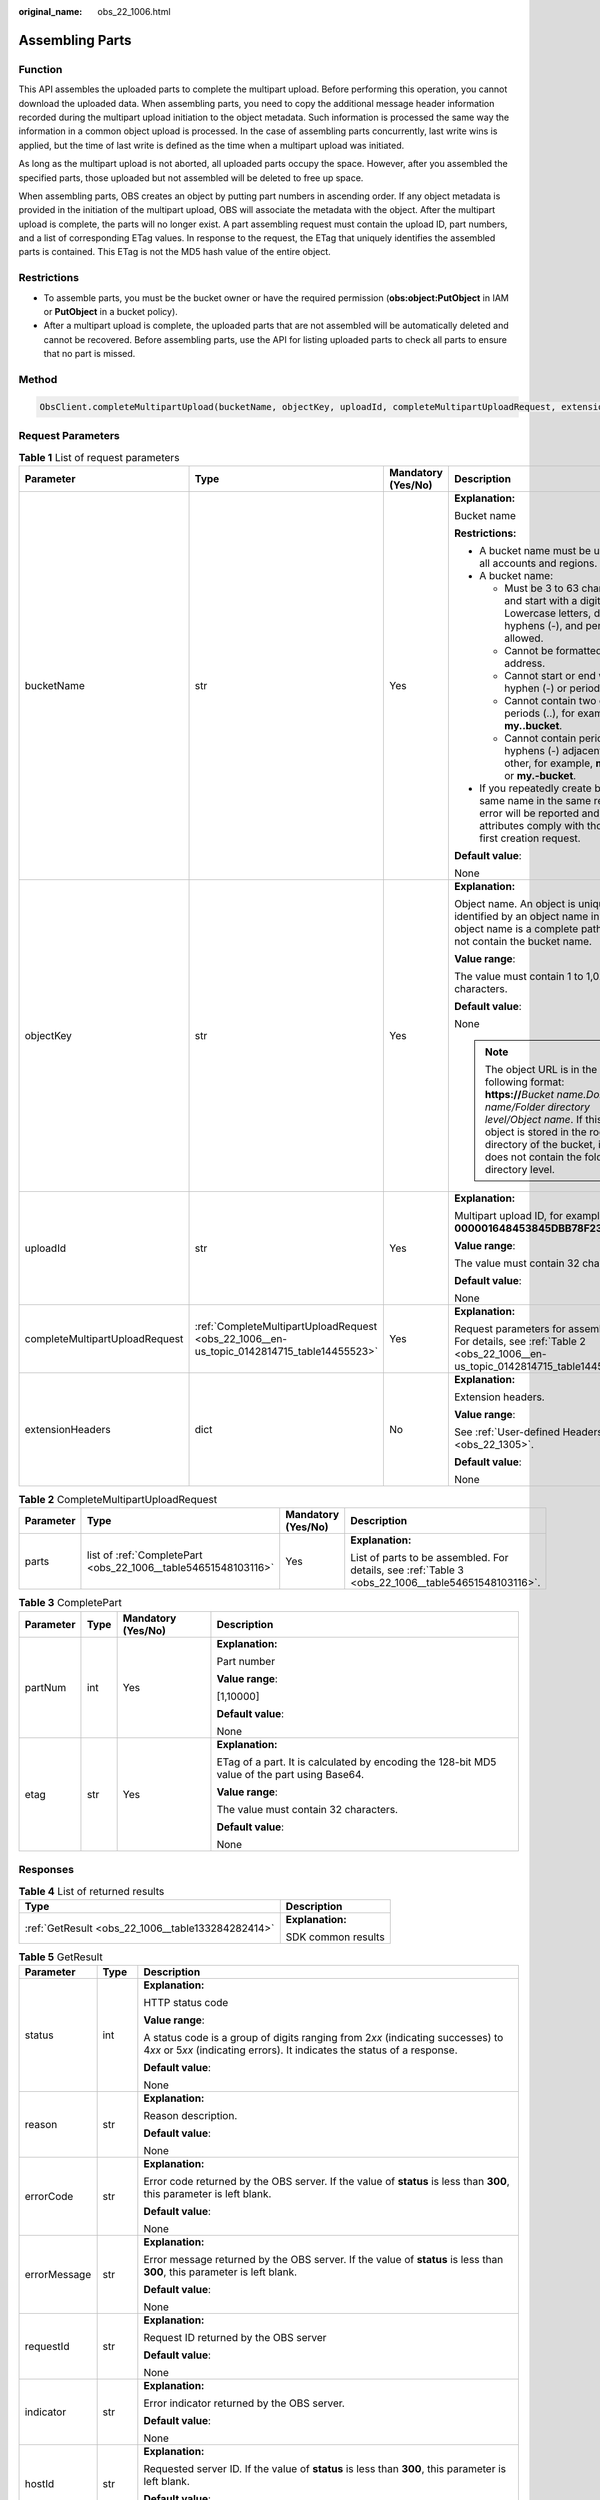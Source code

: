 :original_name: obs_22_1006.html

.. _obs_22_1006:

Assembling Parts
================

Function
--------

This API assembles the uploaded parts to complete the multipart upload. Before performing this operation, you cannot download the uploaded data. When assembling parts, you need to copy the additional message header information recorded during the multipart upload initiation to the object metadata. Such information is processed the same way the information in a common object upload is processed. In the case of assembling parts concurrently, last write wins is applied, but the time of last write is defined as the time when a multipart upload was initiated.

As long as the multipart upload is not aborted, all uploaded parts occupy the space. However, after you assembled the specified parts, those uploaded but not assembled will be deleted to free up space.

When assembling parts, OBS creates an object by putting part numbers in ascending order. If any object metadata is provided in the initiation of the multipart upload, OBS will associate the metadata with the object. After the multipart upload is complete, the parts will no longer exist. A part assembling request must contain the upload ID, part numbers, and a list of corresponding ETag values. In response to the request, the ETag that uniquely identifies the assembled parts is contained. This ETag is not the MD5 hash value of the entire object.

Restrictions
------------

-  To assemble parts, you must be the bucket owner or have the required permission (**obs:object:PutObject** in IAM or **PutObject** in a bucket policy).
-  After a multipart upload is complete, the uploaded parts that are not assembled will be automatically deleted and cannot be recovered. Before assembling parts, use the API for listing uploaded parts to check all parts to ensure that no part is missed.

Method
------

.. code-block::

   ObsClient.completeMultipartUpload(bucketName, objectKey, uploadId, completeMultipartUploadRequest, extensionHeaders)

Request Parameters
------------------

.. table:: **Table 1** List of request parameters

   +--------------------------------+-------------------------------------------------------------------------------------------+--------------------+----------------------------------------------------------------------------------------------------------------------------------------------------------------------------------------------------------------------------------------------+
   | Parameter                      | Type                                                                                      | Mandatory (Yes/No) | Description                                                                                                                                                                                                                                  |
   +================================+===========================================================================================+====================+==============================================================================================================================================================================================================================================+
   | bucketName                     | str                                                                                       | Yes                | **Explanation:**                                                                                                                                                                                                                             |
   |                                |                                                                                           |                    |                                                                                                                                                                                                                                              |
   |                                |                                                                                           |                    | Bucket name                                                                                                                                                                                                                                  |
   |                                |                                                                                           |                    |                                                                                                                                                                                                                                              |
   |                                |                                                                                           |                    | **Restrictions:**                                                                                                                                                                                                                            |
   |                                |                                                                                           |                    |                                                                                                                                                                                                                                              |
   |                                |                                                                                           |                    | -  A bucket name must be unique across all accounts and regions.                                                                                                                                                                             |
   |                                |                                                                                           |                    | -  A bucket name:                                                                                                                                                                                                                            |
   |                                |                                                                                           |                    |                                                                                                                                                                                                                                              |
   |                                |                                                                                           |                    |    -  Must be 3 to 63 characters long and start with a digit or letter. Lowercase letters, digits, hyphens (-), and periods (.) are allowed.                                                                                                 |
   |                                |                                                                                           |                    |    -  Cannot be formatted as an IP address.                                                                                                                                                                                                  |
   |                                |                                                                                           |                    |    -  Cannot start or end with a hyphen (-) or period (.).                                                                                                                                                                                   |
   |                                |                                                                                           |                    |    -  Cannot contain two consecutive periods (..), for example, **my..bucket**.                                                                                                                                                              |
   |                                |                                                                                           |                    |    -  Cannot contain periods (.) and hyphens (-) adjacent to each other, for example, **my-.bucket** or **my.-bucket**.                                                                                                                      |
   |                                |                                                                                           |                    |                                                                                                                                                                                                                                              |
   |                                |                                                                                           |                    | -  If you repeatedly create buckets of the same name in the same region, no error will be reported and the bucket attributes comply with those set in the first creation request.                                                            |
   |                                |                                                                                           |                    |                                                                                                                                                                                                                                              |
   |                                |                                                                                           |                    | **Default value**:                                                                                                                                                                                                                           |
   |                                |                                                                                           |                    |                                                                                                                                                                                                                                              |
   |                                |                                                                                           |                    | None                                                                                                                                                                                                                                         |
   +--------------------------------+-------------------------------------------------------------------------------------------+--------------------+----------------------------------------------------------------------------------------------------------------------------------------------------------------------------------------------------------------------------------------------+
   | objectKey                      | str                                                                                       | Yes                | **Explanation:**                                                                                                                                                                                                                             |
   |                                |                                                                                           |                    |                                                                                                                                                                                                                                              |
   |                                |                                                                                           |                    | Object name. An object is uniquely identified by an object name in a bucket. An object name is a complete path that does not contain the bucket name.                                                                                        |
   |                                |                                                                                           |                    |                                                                                                                                                                                                                                              |
   |                                |                                                                                           |                    | **Value range**:                                                                                                                                                                                                                             |
   |                                |                                                                                           |                    |                                                                                                                                                                                                                                              |
   |                                |                                                                                           |                    | The value must contain 1 to 1,024 characters.                                                                                                                                                                                                |
   |                                |                                                                                           |                    |                                                                                                                                                                                                                                              |
   |                                |                                                                                           |                    | **Default value**:                                                                                                                                                                                                                           |
   |                                |                                                                                           |                    |                                                                                                                                                                                                                                              |
   |                                |                                                                                           |                    | None                                                                                                                                                                                                                                         |
   |                                |                                                                                           |                    |                                                                                                                                                                                                                                              |
   |                                |                                                                                           |                    | .. note::                                                                                                                                                                                                                                    |
   |                                |                                                                                           |                    |                                                                                                                                                                                                                                              |
   |                                |                                                                                           |                    |    The object URL is in the following format: **https://**\ *Bucket name.Domain name/Folder directory level/Object name*. If this object is stored in the root directory of the bucket, its URL does not contain the folder directory level. |
   +--------------------------------+-------------------------------------------------------------------------------------------+--------------------+----------------------------------------------------------------------------------------------------------------------------------------------------------------------------------------------------------------------------------------------+
   | uploadId                       | str                                                                                       | Yes                | **Explanation:**                                                                                                                                                                                                                             |
   |                                |                                                                                           |                    |                                                                                                                                                                                                                                              |
   |                                |                                                                                           |                    | Multipart upload ID, for example, **000001648453845DBB78F2340DD460D8**                                                                                                                                                                       |
   |                                |                                                                                           |                    |                                                                                                                                                                                                                                              |
   |                                |                                                                                           |                    | **Value range**:                                                                                                                                                                                                                             |
   |                                |                                                                                           |                    |                                                                                                                                                                                                                                              |
   |                                |                                                                                           |                    | The value must contain 32 characters.                                                                                                                                                                                                        |
   |                                |                                                                                           |                    |                                                                                                                                                                                                                                              |
   |                                |                                                                                           |                    | **Default value**:                                                                                                                                                                                                                           |
   |                                |                                                                                           |                    |                                                                                                                                                                                                                                              |
   |                                |                                                                                           |                    | None                                                                                                                                                                                                                                         |
   +--------------------------------+-------------------------------------------------------------------------------------------+--------------------+----------------------------------------------------------------------------------------------------------------------------------------------------------------------------------------------------------------------------------------------+
   | completeMultipartUploadRequest | :ref:`CompleteMultipartUploadRequest <obs_22_1006__en-us_topic_0142814715_table14455523>` | Yes                | **Explanation:**                                                                                                                                                                                                                             |
   |                                |                                                                                           |                    |                                                                                                                                                                                                                                              |
   |                                |                                                                                           |                    | Request parameters for assembling parts. For details, see :ref:`Table 2 <obs_22_1006__en-us_topic_0142814715_table14455523>`.                                                                                                                |
   +--------------------------------+-------------------------------------------------------------------------------------------+--------------------+----------------------------------------------------------------------------------------------------------------------------------------------------------------------------------------------------------------------------------------------+
   | extensionHeaders               | dict                                                                                      | No                 | **Explanation:**                                                                                                                                                                                                                             |
   |                                |                                                                                           |                    |                                                                                                                                                                                                                                              |
   |                                |                                                                                           |                    | Extension headers.                                                                                                                                                                                                                           |
   |                                |                                                                                           |                    |                                                                                                                                                                                                                                              |
   |                                |                                                                                           |                    | **Value range**:                                                                                                                                                                                                                             |
   |                                |                                                                                           |                    |                                                                                                                                                                                                                                              |
   |                                |                                                                                           |                    | See :ref:`User-defined Headers <obs_22_1305>`.                                                                                                                                                                                               |
   |                                |                                                                                           |                    |                                                                                                                                                                                                                                              |
   |                                |                                                                                           |                    | **Default value**:                                                                                                                                                                                                                           |
   |                                |                                                                                           |                    |                                                                                                                                                                                                                                              |
   |                                |                                                                                           |                    | None                                                                                                                                                                                                                                         |
   +--------------------------------+-------------------------------------------------------------------------------------------+--------------------+----------------------------------------------------------------------------------------------------------------------------------------------------------------------------------------------------------------------------------------------+

.. _obs_22_1006__en-us_topic_0142814715_table14455523:

.. table:: **Table 2** CompleteMultipartUploadRequest

   +-----------------+----------------------------------------------------------------+--------------------+----------------------------------------------------------------------------------------------------+
   | Parameter       | Type                                                           | Mandatory (Yes/No) | Description                                                                                        |
   +=================+================================================================+====================+====================================================================================================+
   | parts           | list of :ref:`CompletePart <obs_22_1006__table54651548103116>` | Yes                | **Explanation:**                                                                                   |
   |                 |                                                                |                    |                                                                                                    |
   |                 |                                                                |                    | List of parts to be assembled. For details, see :ref:`Table 3 <obs_22_1006__table54651548103116>`. |
   +-----------------+----------------------------------------------------------------+--------------------+----------------------------------------------------------------------------------------------------+

.. _obs_22_1006__table54651548103116:

.. table:: **Table 3** CompletePart

   +-----------------+-----------------+--------------------+----------------------------------------------------------------------------------------------+
   | Parameter       | Type            | Mandatory (Yes/No) | Description                                                                                  |
   +=================+=================+====================+==============================================================================================+
   | partNum         | int             | Yes                | **Explanation:**                                                                             |
   |                 |                 |                    |                                                                                              |
   |                 |                 |                    | Part number                                                                                  |
   |                 |                 |                    |                                                                                              |
   |                 |                 |                    | **Value range**:                                                                             |
   |                 |                 |                    |                                                                                              |
   |                 |                 |                    | [1,10000]                                                                                    |
   |                 |                 |                    |                                                                                              |
   |                 |                 |                    | **Default value**:                                                                           |
   |                 |                 |                    |                                                                                              |
   |                 |                 |                    | None                                                                                         |
   +-----------------+-----------------+--------------------+----------------------------------------------------------------------------------------------+
   | etag            | str             | Yes                | **Explanation:**                                                                             |
   |                 |                 |                    |                                                                                              |
   |                 |                 |                    | ETag of a part. It is calculated by encoding the 128-bit MD5 value of the part using Base64. |
   |                 |                 |                    |                                                                                              |
   |                 |                 |                    | **Value range**:                                                                             |
   |                 |                 |                    |                                                                                              |
   |                 |                 |                    | The value must contain 32 characters.                                                        |
   |                 |                 |                    |                                                                                              |
   |                 |                 |                    | **Default value**:                                                                           |
   |                 |                 |                    |                                                                                              |
   |                 |                 |                    | None                                                                                         |
   +-----------------+-----------------+--------------------+----------------------------------------------------------------------------------------------+

Responses
---------

.. table:: **Table 4** List of returned results

   +---------------------------------------------------+-----------------------------------+
   | Type                                              | Description                       |
   +===================================================+===================================+
   | :ref:`GetResult <obs_22_1006__table133284282414>` | **Explanation:**                  |
   |                                                   |                                   |
   |                                                   | SDK common results                |
   +---------------------------------------------------+-----------------------------------+

.. _obs_22_1006__table133284282414:

.. table:: **Table 5** GetResult

   +-----------------------+-----------------------+--------------------------------------------------------------------------------------------------------------------------------------------------------------------------------------------------------------------------------------------------------------------------------------------------+
   | Parameter             | Type                  | Description                                                                                                                                                                                                                                                                                      |
   +=======================+=======================+==================================================================================================================================================================================================================================================================================================+
   | status                | int                   | **Explanation:**                                                                                                                                                                                                                                                                                 |
   |                       |                       |                                                                                                                                                                                                                                                                                                  |
   |                       |                       | HTTP status code                                                                                                                                                                                                                                                                                 |
   |                       |                       |                                                                                                                                                                                                                                                                                                  |
   |                       |                       | **Value range**:                                                                                                                                                                                                                                                                                 |
   |                       |                       |                                                                                                                                                                                                                                                                                                  |
   |                       |                       | A status code is a group of digits ranging from 2\ *xx* (indicating successes) to 4\ *xx* or 5\ *xx* (indicating errors). It indicates the status of a response.                                                                                                                                 |
   |                       |                       |                                                                                                                                                                                                                                                                                                  |
   |                       |                       | **Default value**:                                                                                                                                                                                                                                                                               |
   |                       |                       |                                                                                                                                                                                                                                                                                                  |
   |                       |                       | None                                                                                                                                                                                                                                                                                             |
   +-----------------------+-----------------------+--------------------------------------------------------------------------------------------------------------------------------------------------------------------------------------------------------------------------------------------------------------------------------------------------+
   | reason                | str                   | **Explanation:**                                                                                                                                                                                                                                                                                 |
   |                       |                       |                                                                                                                                                                                                                                                                                                  |
   |                       |                       | Reason description.                                                                                                                                                                                                                                                                              |
   |                       |                       |                                                                                                                                                                                                                                                                                                  |
   |                       |                       | **Default value**:                                                                                                                                                                                                                                                                               |
   |                       |                       |                                                                                                                                                                                                                                                                                                  |
   |                       |                       | None                                                                                                                                                                                                                                                                                             |
   +-----------------------+-----------------------+--------------------------------------------------------------------------------------------------------------------------------------------------------------------------------------------------------------------------------------------------------------------------------------------------+
   | errorCode             | str                   | **Explanation:**                                                                                                                                                                                                                                                                                 |
   |                       |                       |                                                                                                                                                                                                                                                                                                  |
   |                       |                       | Error code returned by the OBS server. If the value of **status** is less than **300**, this parameter is left blank.                                                                                                                                                                            |
   |                       |                       |                                                                                                                                                                                                                                                                                                  |
   |                       |                       | **Default value**:                                                                                                                                                                                                                                                                               |
   |                       |                       |                                                                                                                                                                                                                                                                                                  |
   |                       |                       | None                                                                                                                                                                                                                                                                                             |
   +-----------------------+-----------------------+--------------------------------------------------------------------------------------------------------------------------------------------------------------------------------------------------------------------------------------------------------------------------------------------------+
   | errorMessage          | str                   | **Explanation:**                                                                                                                                                                                                                                                                                 |
   |                       |                       |                                                                                                                                                                                                                                                                                                  |
   |                       |                       | Error message returned by the OBS server. If the value of **status** is less than **300**, this parameter is left blank.                                                                                                                                                                         |
   |                       |                       |                                                                                                                                                                                                                                                                                                  |
   |                       |                       | **Default value**:                                                                                                                                                                                                                                                                               |
   |                       |                       |                                                                                                                                                                                                                                                                                                  |
   |                       |                       | None                                                                                                                                                                                                                                                                                             |
   +-----------------------+-----------------------+--------------------------------------------------------------------------------------------------------------------------------------------------------------------------------------------------------------------------------------------------------------------------------------------------+
   | requestId             | str                   | **Explanation:**                                                                                                                                                                                                                                                                                 |
   |                       |                       |                                                                                                                                                                                                                                                                                                  |
   |                       |                       | Request ID returned by the OBS server                                                                                                                                                                                                                                                            |
   |                       |                       |                                                                                                                                                                                                                                                                                                  |
   |                       |                       | **Default value**:                                                                                                                                                                                                                                                                               |
   |                       |                       |                                                                                                                                                                                                                                                                                                  |
   |                       |                       | None                                                                                                                                                                                                                                                                                             |
   +-----------------------+-----------------------+--------------------------------------------------------------------------------------------------------------------------------------------------------------------------------------------------------------------------------------------------------------------------------------------------+
   | indicator             | str                   | **Explanation:**                                                                                                                                                                                                                                                                                 |
   |                       |                       |                                                                                                                                                                                                                                                                                                  |
   |                       |                       | Error indicator returned by the OBS server.                                                                                                                                                                                                                                                      |
   |                       |                       |                                                                                                                                                                                                                                                                                                  |
   |                       |                       | **Default value**:                                                                                                                                                                                                                                                                               |
   |                       |                       |                                                                                                                                                                                                                                                                                                  |
   |                       |                       | None                                                                                                                                                                                                                                                                                             |
   +-----------------------+-----------------------+--------------------------------------------------------------------------------------------------------------------------------------------------------------------------------------------------------------------------------------------------------------------------------------------------+
   | hostId                | str                   | **Explanation:**                                                                                                                                                                                                                                                                                 |
   |                       |                       |                                                                                                                                                                                                                                                                                                  |
   |                       |                       | Requested server ID. If the value of **status** is less than **300**, this parameter is left blank.                                                                                                                                                                                              |
   |                       |                       |                                                                                                                                                                                                                                                                                                  |
   |                       |                       | **Default value**:                                                                                                                                                                                                                                                                               |
   |                       |                       |                                                                                                                                                                                                                                                                                                  |
   |                       |                       | None                                                                                                                                                                                                                                                                                             |
   +-----------------------+-----------------------+--------------------------------------------------------------------------------------------------------------------------------------------------------------------------------------------------------------------------------------------------------------------------------------------------+
   | resource              | str                   | **Explanation:**                                                                                                                                                                                                                                                                                 |
   |                       |                       |                                                                                                                                                                                                                                                                                                  |
   |                       |                       | Error source (a bucket or an object). If the value of **status** is less than **300**, this parameter is left blank.                                                                                                                                                                             |
   |                       |                       |                                                                                                                                                                                                                                                                                                  |
   |                       |                       | **Default value**:                                                                                                                                                                                                                                                                               |
   |                       |                       |                                                                                                                                                                                                                                                                                                  |
   |                       |                       | None                                                                                                                                                                                                                                                                                             |
   +-----------------------+-----------------------+--------------------------------------------------------------------------------------------------------------------------------------------------------------------------------------------------------------------------------------------------------------------------------------------------+
   | header                | list                  | **Explanation:**                                                                                                                                                                                                                                                                                 |
   |                       |                       |                                                                                                                                                                                                                                                                                                  |
   |                       |                       | Response header list, composed of tuples. Each tuple consists of two elements, respectively corresponding to the key and value of a response header.                                                                                                                                             |
   |                       |                       |                                                                                                                                                                                                                                                                                                  |
   |                       |                       | **Default value**:                                                                                                                                                                                                                                                                               |
   |                       |                       |                                                                                                                                                                                                                                                                                                  |
   |                       |                       | None                                                                                                                                                                                                                                                                                             |
   +-----------------------+-----------------------+--------------------------------------------------------------------------------------------------------------------------------------------------------------------------------------------------------------------------------------------------------------------------------------------------+
   | body                  | object                | **Explanation:**                                                                                                                                                                                                                                                                                 |
   |                       |                       |                                                                                                                                                                                                                                                                                                  |
   |                       |                       | Result content returned after the operation is successful. If the value of **status** is larger than **300**, the value of **body** is null. The value varies with the API being called. For details, see :ref:`Bucket-Related APIs <obs_22_0800>` and :ref:`Object-Related APIs <obs_22_0900>`. |
   |                       |                       |                                                                                                                                                                                                                                                                                                  |
   |                       |                       | **Default value**:                                                                                                                                                                                                                                                                               |
   |                       |                       |                                                                                                                                                                                                                                                                                                  |
   |                       |                       | None                                                                                                                                                                                                                                                                                             |
   +-----------------------+-----------------------+--------------------------------------------------------------------------------------------------------------------------------------------------------------------------------------------------------------------------------------------------------------------------------------------------+

.. table:: **Table 6** GetResult.body

   +----------------------------------------------------------------------------+--------------------------------------------------------------------------------------------------------------------+
   | GetResult.body Type                                                        | Description                                                                                                        |
   +============================================================================+====================================================================================================================+
   | :ref:`CompleteMultipartUploadResponse <obs_22_1006__table133921151133219>` | **Explanation:**                                                                                                   |
   |                                                                            |                                                                                                                    |
   |                                                                            | Response to the request for assembling parts. For details, see :ref:`Table 7 <obs_22_1006__table133921151133219>`. |
   +----------------------------------------------------------------------------+--------------------------------------------------------------------------------------------------------------------+

.. _obs_22_1006__table133921151133219:

.. table:: **Table 7** CompleteMultipartUploadResponse

   +-----------------------+-----------------------+-----------------------------------------------------------------------------------------------------------------------------------------------------------------------------------+
   | Parameter             | Type                  | Description                                                                                                                                                                       |
   +=======================+=======================+===================================================================================================================================================================================+
   | etag                  | str                   | **Explanation:**                                                                                                                                                                  |
   |                       |                       |                                                                                                                                                                                   |
   |                       |                       | The ETag that uniquely identifies the object after its parts were assembled, calculated based on the ETag of each part.                                                           |
   |                       |                       |                                                                                                                                                                                   |
   |                       |                       | **Restrictions:**                                                                                                                                                                 |
   |                       |                       |                                                                                                                                                                                   |
   |                       |                       | If an object is encrypted using server-side encryption, the ETag is not the MD5 value of the object.                                                                              |
   |                       |                       |                                                                                                                                                                                   |
   |                       |                       | **Value range**:                                                                                                                                                                  |
   |                       |                       |                                                                                                                                                                                   |
   |                       |                       | The value must contain 32 characters.                                                                                                                                             |
   |                       |                       |                                                                                                                                                                                   |
   |                       |                       | **Default value**:                                                                                                                                                                |
   |                       |                       |                                                                                                                                                                                   |
   |                       |                       | None                                                                                                                                                                              |
   +-----------------------+-----------------------+-----------------------------------------------------------------------------------------------------------------------------------------------------------------------------------+
   | bucket                | str                   | **Explanation:**                                                                                                                                                                  |
   |                       |                       |                                                                                                                                                                                   |
   |                       |                       | Bucket in which parts are assembled                                                                                                                                               |
   |                       |                       |                                                                                                                                                                                   |
   |                       |                       | **Restrictions:**                                                                                                                                                                 |
   |                       |                       |                                                                                                                                                                                   |
   |                       |                       | -  A bucket name must be unique across all accounts and regions.                                                                                                                  |
   |                       |                       | -  A bucket name:                                                                                                                                                                 |
   |                       |                       |                                                                                                                                                                                   |
   |                       |                       |    -  Must be 3 to 63 characters long and start with a digit or letter. Lowercase letters, digits, hyphens (-), and periods (.) are allowed.                                      |
   |                       |                       |    -  Cannot be formatted as an IP address.                                                                                                                                       |
   |                       |                       |    -  Cannot start or end with a hyphen (-) or period (.).                                                                                                                        |
   |                       |                       |    -  Cannot contain two consecutive periods (..), for example, **my..bucket**.                                                                                                   |
   |                       |                       |    -  Cannot contain periods (.) and hyphens (-) adjacent to each other, for example, **my-.bucket** or **my.-bucket**.                                                           |
   |                       |                       |                                                                                                                                                                                   |
   |                       |                       | -  If you repeatedly create buckets of the same name in the same region, no error will be reported and the bucket attributes comply with those set in the first creation request. |
   |                       |                       |                                                                                                                                                                                   |
   |                       |                       | **Default value**:                                                                                                                                                                |
   |                       |                       |                                                                                                                                                                                   |
   |                       |                       | None                                                                                                                                                                              |
   +-----------------------+-----------------------+-----------------------------------------------------------------------------------------------------------------------------------------------------------------------------------+
   | key                   | str                   | **Explanation:**                                                                                                                                                                  |
   |                       |                       |                                                                                                                                                                                   |
   |                       |                       | Object name obtained after part assembling.                                                                                                                                       |
   |                       |                       |                                                                                                                                                                                   |
   |                       |                       | An object is uniquely identified by an object name in a bucket. An object name is a complete path that does not contain the bucket name.                                          |
   |                       |                       |                                                                                                                                                                                   |
   |                       |                       | **Value range**:                                                                                                                                                                  |
   |                       |                       |                                                                                                                                                                                   |
   |                       |                       | The value must contain 1 to 1,024 characters.                                                                                                                                     |
   |                       |                       |                                                                                                                                                                                   |
   |                       |                       | **Default value**:                                                                                                                                                                |
   |                       |                       |                                                                                                                                                                                   |
   |                       |                       | None                                                                                                                                                                              |
   +-----------------------+-----------------------+-----------------------------------------------------------------------------------------------------------------------------------------------------------------------------------+
   | location              | str                   | **Explanation:**                                                                                                                                                                  |
   |                       |                       |                                                                                                                                                                                   |
   |                       |                       | URL of the generated object after part assembling                                                                                                                                 |
   |                       |                       |                                                                                                                                                                                   |
   |                       |                       | **Default value**:                                                                                                                                                                |
   |                       |                       |                                                                                                                                                                                   |
   |                       |                       | None                                                                                                                                                                              |
   +-----------------------+-----------------------+-----------------------------------------------------------------------------------------------------------------------------------------------------------------------------------+
   | versionId             | str                   | **Explanation:**                                                                                                                                                                  |
   |                       |                       |                                                                                                                                                                                   |
   |                       |                       | Version ID of the object obtained after part assembling                                                                                                                           |
   |                       |                       |                                                                                                                                                                                   |
   |                       |                       | **Value range**:                                                                                                                                                                  |
   |                       |                       |                                                                                                                                                                                   |
   |                       |                       | The value must contain 32 characters.                                                                                                                                             |
   |                       |                       |                                                                                                                                                                                   |
   |                       |                       | **Default value**:                                                                                                                                                                |
   |                       |                       |                                                                                                                                                                                   |
   |                       |                       | None                                                                                                                                                                              |
   +-----------------------+-----------------------+-----------------------------------------------------------------------------------------------------------------------------------------------------------------------------------+
   | sseKms                | str                   | **Explanation:**                                                                                                                                                                  |
   |                       |                       |                                                                                                                                                                                   |
   |                       |                       | SSE-KMS algorithm                                                                                                                                                                 |
   |                       |                       |                                                                                                                                                                                   |
   |                       |                       | **Value range**:                                                                                                                                                                  |
   |                       |                       |                                                                                                                                                                                   |
   |                       |                       | **kms**                                                                                                                                                                           |
   |                       |                       |                                                                                                                                                                                   |
   |                       |                       | **Default value**:                                                                                                                                                                |
   |                       |                       |                                                                                                                                                                                   |
   |                       |                       | None                                                                                                                                                                              |
   +-----------------------+-----------------------+-----------------------------------------------------------------------------------------------------------------------------------------------------------------------------------+
   | sseKmsKey             | str                   | **Explanation:**                                                                                                                                                                  |
   |                       |                       |                                                                                                                                                                                   |
   |                       |                       | ID of the KMS master key when SSE-KMS is used                                                                                                                                     |
   |                       |                       |                                                                                                                                                                                   |
   |                       |                       | **Value range**:                                                                                                                                                                  |
   |                       |                       |                                                                                                                                                                                   |
   |                       |                       | Valid value formats are as follows:                                                                                                                                               |
   |                       |                       |                                                                                                                                                                                   |
   |                       |                       | #. *regionID*\ **:**\ *domainID*\ **:key/**\ *key_id*                                                                                                                             |
   |                       |                       | #. *key_id*                                                                                                                                                                       |
   |                       |                       |                                                                                                                                                                                   |
   |                       |                       | In the preceding formats:                                                                                                                                                         |
   |                       |                       |                                                                                                                                                                                   |
   |                       |                       | -  *regionID* indicates the ID of the region where the key is used.                                                                                                               |
   |                       |                       | -  *domainID* indicates the ID of the account that the key is for. To obtain it, see :ref:`How Do I Get My Account ID and IAM User ID? <obs_22_1703>`                             |
   |                       |                       | -  *key_id* indicates the ID of the key created on Data Encryption Workshop (DEW).                                                                                                |
   |                       |                       |                                                                                                                                                                                   |
   |                       |                       | **Default value**:                                                                                                                                                                |
   |                       |                       |                                                                                                                                                                                   |
   |                       |                       | -  If this parameter is not specified, the default master key will be used.                                                                                                       |
   |                       |                       | -  If there is no such a default master key, OBS will create one and use it by default.                                                                                           |
   +-----------------------+-----------------------+-----------------------------------------------------------------------------------------------------------------------------------------------------------------------------------+
   | sseC                  | str                   | **Explanation:**                                                                                                                                                                  |
   |                       |                       |                                                                                                                                                                                   |
   |                       |                       | SSE-C algorithm                                                                                                                                                                   |
   |                       |                       |                                                                                                                                                                                   |
   |                       |                       | **Value range**:                                                                                                                                                                  |
   |                       |                       |                                                                                                                                                                                   |
   |                       |                       | **AES256**                                                                                                                                                                        |
   |                       |                       |                                                                                                                                                                                   |
   |                       |                       | **Default value**:                                                                                                                                                                |
   |                       |                       |                                                                                                                                                                                   |
   |                       |                       | None                                                                                                                                                                              |
   +-----------------------+-----------------------+-----------------------------------------------------------------------------------------------------------------------------------------------------------------------------------+
   | sseCKeyMd5            | str                   | **Explanation:**                                                                                                                                                                  |
   |                       |                       |                                                                                                                                                                                   |
   |                       |                       | MD5 value of the key for encrypting objects when SSE-C is used. This value is used to check whether any error occurs during the transmission of the key.                          |
   |                       |                       |                                                                                                                                                                                   |
   |                       |                       | **Restrictions:**                                                                                                                                                                 |
   |                       |                       |                                                                                                                                                                                   |
   |                       |                       | The value is encrypted by MD5 and then encoded by Base64, for example, **4XvB3tbNTN+tIEVa0/fGaQ==**.                                                                              |
   |                       |                       |                                                                                                                                                                                   |
   |                       |                       | **Default value**:                                                                                                                                                                |
   |                       |                       |                                                                                                                                                                                   |
   |                       |                       | None                                                                                                                                                                              |
   +-----------------------+-----------------------+-----------------------------------------------------------------------------------------------------------------------------------------------------------------------------------+
   | objectUrl             | str                   | **Explanation:**                                                                                                                                                                  |
   |                       |                       |                                                                                                                                                                                   |
   |                       |                       | Full path to the obtained object after part assembling                                                                                                                            |
   |                       |                       |                                                                                                                                                                                   |
   |                       |                       | **Default value**:                                                                                                                                                                |
   |                       |                       |                                                                                                                                                                                   |
   |                       |                       | None                                                                                                                                                                              |
   +-----------------------+-----------------------+-----------------------------------------------------------------------------------------------------------------------------------------------------------------------------------+

Code Examples
-------------

This example assembles the parts previously uploaded to a bucket.

::

   from obs import ObsClient
   from obs import CompleteMultipartUploadRequest, CompletePart
   import os
   import traceback

   # Obtain an AK and SK pair using environment variables or import the AK and SK pair in other ways. Using hard coding may result in leakage.
   # Obtain an AK and SK pair on the management console.
   ak = os.getenv("AccessKeyID")
   sk = os.getenv("SecretAccessKey")
   # (Optional) If you use a temporary AK and SK pair and a security token to access OBS, obtain them from environment variables.
   # security_token = os.getenv("SecurityToken")
   # Set server to the endpoint of the region where the bucket is located.
   server = "https://your-endpoint"

   # Create an obsClient instance.
   # If you use a temporary AK and SK pair and a security token to access OBS, you must specify security_token when creating an instance.
   obsClient = ObsClient(access_key_id=ak, secret_access_key=sk, server=server)
   try:
       # Specify the list of parts to be assembled by configuring completeMultipartUploadRequest. Each part contains partNum and etag.
       part1 = CompletePart(partNum=1, etag='etag1')
       part2 = CompletePart(partNum=2, etag='etag2')
       completeMultipartUploadRequest = CompleteMultipartUploadRequest(parts=[part1, part2])

       bucketName = "examplebucket"
       objectKey = "objectname"
       # Specify the ID of the multipart upload.
       uploadId = "your uploadid"
       # Assemble the parts uploaded to the bucket.
       resp = obsClient.completeMultipartUpload(bucketName, objectKey, uploadId, completeMultipartUploadRequest, encoding_type='url')

       # If status code 2xx is returned, the API is called successfully. Otherwise, the API call fails.
       if resp.status < 300:
           print('Complete Multipart Upload Succeeded')
           print('requestId:', resp.requestId)
           print('etag:', resp.body.etag)
           print('bucket:', resp.body.bucket)
           print('key:', resp.body.key)
           print('location:', resp.body.location)
           print('versionId:', resp.body.versionId)
       else:
           print('Complete Multipart Upload Failed')
           print('requestId:', resp.requestId)
           print('errorCode:', resp.errorCode)
           print('errorMessage:', resp.errorMessage)
   except:
       print('Complete Multipart Upload Failed')
       print(traceback.format_exc())
